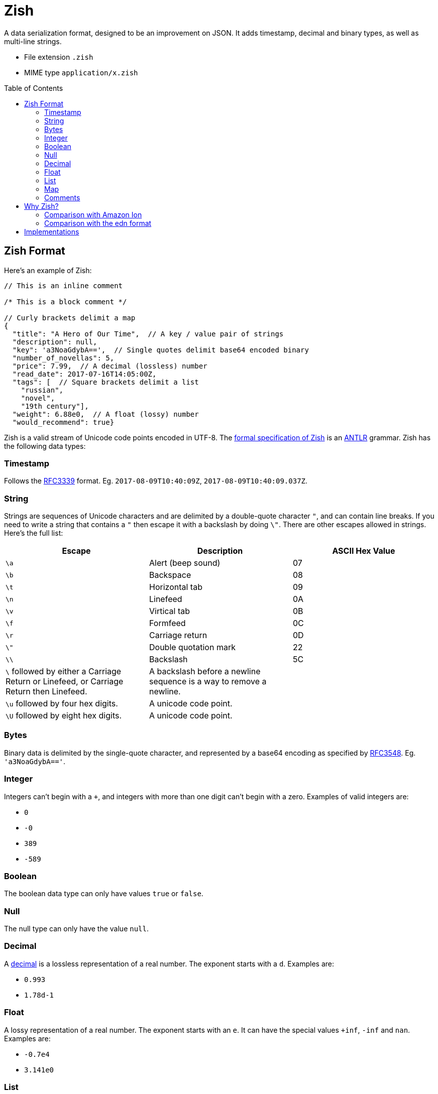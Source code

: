 = Zish
:toc: preamble

A data serialization format, designed to be an improvement on JSON. It adds
timestamp, decimal and binary types, as well as multi-line strings.

* File extension `.zish`
* MIME type `application/x.zish`


== Zish Format

Here's an example of Zish:

```
// This is an inline comment

/* This is a block comment */

// Curly brackets delimit a map
{
  "title": "A Hero of Our Time",  // A key / value pair of strings
  "description": null,
  "key": 'a3NoaGdybA==',  // Single quotes delimit base64 encoded binary
  "number_of_novellas": 5,
  "price": 7.99,  // A decimal (lossless) number
  "read_date": 2017-07-16T14:05:00Z,
  "tags": [  // Square brackets delimit a list
    "russian",
    "novel",
    "19th century"],
  "weight": 6.88e0,  // A float (lossy) number
  "would_recommend": true}
```

Zish is a valid stream of Unicode code points encoded in UTF-8. The
https://github.com/tlocke/zish/blob/master/Zish.g4[formal
specification of Zish] is an http://www.antlr.org/[ANTLR] grammar. Zish has the
following data types:


=== Timestamp

Follows the https://tools.ietf.org/rfc/rfc3339.txt[RFC3339] format. Eg.
`2017-08-09T10:40:09Z`, `2017-08-09T10:40:09.037Z`.


=== String

Strings are sequences of Unicode characters and are delimited by a
double-quote character `"`, and can contain line breaks. If you need to write
a string that contains a `"` then escape it with a backslash by doing `\"`.
There are other escapes allowed in strings. Here's the full list:

|===
| Escape | Description | ASCII Hex Value

| `\a`
| Alert (beep sound)
| 07

| `\b`
| Backspace
| 08

| `\t`
| Horizontal tab
| 09

| `\n`
| Linefeed
| 0A

| `\v`
| Virtical tab
| 0B

| `\f`
| Formfeed
| 0C

| `\r`
| Carriage return
| 0D

| `\"`
| Double quotation mark
| 22

| `\\`
| Backslash
| 5C

| `\` followed by either a Carriage Return or Linefeed, or
  Carriage Return then Linefeed.
| A backslash before a newline sequence is a way to remove a newline.
|

| `\u` followed by four hex digits.
| A unicode code point.
|

| `\U` followed by eight hex digits.
| A unicode code point.
|

| 
|===


=== Bytes

Binary data is delimited by the single-quote character, and represented by a
base64 encoding as specified by
https://tools.ietf.org/html/rfc3548.html[RFC3548]. Eg. `'a3NoaGdybA=='`.


=== Integer

Integers can't begin with a `+`, and integers with more than one digit can't
begin with a zero. Examples of valid integers are: +

* `0`
* `-0`
* `389`
* `-589`


=== Boolean

The boolean data type can only have values `true` or `false`.


=== Null

The null type can only have the value `null`.


=== Decimal

A https://en.wikipedia.org/wiki/Decimal_data_type[decimal] is a lossless
representation of a real number. The exponent starts with a `d`. Examples are:

* `0.993`
* `1.78d-1`


=== Float

A lossy representation of a real number. The exponent starts with an `e`. It
can have the special values `+inf`, `-inf` and `nan`. Examples are:

* `-0.7e4`
* `3.141e0`


=== List

A https://en.wikipedia.org/wiki/List_(abstract_data_type)[list] is an ordered
sequence of values, where the same value may occur more than once. Lists
begin with a `[` and end with a `]` and the values are separated by `,`. An
example is: `[56, "pod", 0]`. An element of a list can be any Zish type
including a list or map.


=== Map

A https://en.wikipedia.org/wiki/Associative_array[map] is an unordered
collection of key / value pairs. Duplicate keys aren't allowed. Maps start
with a `{` and end with a `}`. The pairs are separated by a `,` and the key
is separated from the value with a `:`. Keys and values can be of any Zish
type. An example of a map is:

`{"hello": 90, true: "larch", 5: [null]}`.


=== Comments

Inline comments start with `//` and continue until the end of the line or the
end of the file. EOL characters are
https://en.wikipedia.org/wiki/Newline#Unicode[defined in Unicode] and include
LF, CR+LF and CR.

Block comments begin with `/\*` and end with `*/`.

Comments are treated as whitespace rather than values, so they're
ignored by the parser and not passed through to the application.

In XML, comments are passed through to the application, which is thought to lead
to an abuse of comments because it's unclear whether they're part of the content
or not. JSON
https://plus.google.com/+DouglasCrockfordEsq/posts/RK8qyGVaGSr[avoids this
 problem] by not allowing comments. Zish steers a middle path here by allowing
comments, but ignoring them at the parsing stage.


== Why Zish?

https://en.wikipedia.org/wiki/JSON[JSON] is wildly popular, but it lacks some
primitive data types:

* Timestamp
* Decimal (exact https://en.wikipedia.org/wiki/Decimal_data_type[decimal]
  number)
* Bytes (a sequence of bytes)

Zish has these types, in addition to the JSON types.

https://en.wikipedia.org/wiki/Newline[End of line] (EOL) character sequences
seem to be the source of problems in data serialization formats. One problem is
that different operating systems have different conventions for what
combination of characters constitutes an EOL. Unix based systems use LF, but
Windows uses CR+LF. So if, for example, a file is created on a Debian machine
and then opened on a Windows machine, all the text runs together without any
line breaks.

JSON gets round this by saying that within strings, literal line breaks aren't
allowed, and you have to use an escaped line break `\n` instead.

Zish takes the view that Unicode has solved the EOL problem. Since Zish is a
sequence of Unicode characters, it follows that Zish should respect the
https://en.wikipedia.org/wiki/Newline#Unicode[Unicode definition of
EOLs] (ie. LF, CR, CR+LF and others). So regardless of the operating system,
Zish is first and foremost a Unicode sequence.

This allows multi-line strings to be written more clearly in Zish.

To see where Zish falls in the space of data serialization formats, here's a
comparison with the text representation of Amazon Ion and also the edn data
format.


=== Comparison with Amazon Ion

Zish is influenced by the text representation of
https://amzn.github.io/ion-docs/index.html[Amazon Ion], but there are several
differences between them:

* Ion doesn't have a map type, instead it has a struct type which allows
  duplicate keys.
* Ion has data types such as '`symbol`', s-expressions, and '`keyword`' which
  Zish doesn't have.
* There are three text types in Ion, but Zish just has one.
* There are two binary data types in Ion, but Zish just has one.
* Ion has a binary as well as text representation.


=== Comparison with the edn format

Zish is close in spirit to https://github.com/edn-format/edn[edn] but again
there are differences:

* Edn is extensible, ie. it has a mechanism for user defined types.
* Edn has types such as '`character`', '`symbol`' and '`vector`' which Zish
  doesn't have.


== Implementations

* https://github.com/tlocke/zish_python[Python (native)]
* https://github.com/tlocke/zish_python_antlr[Python (using antlr)]
